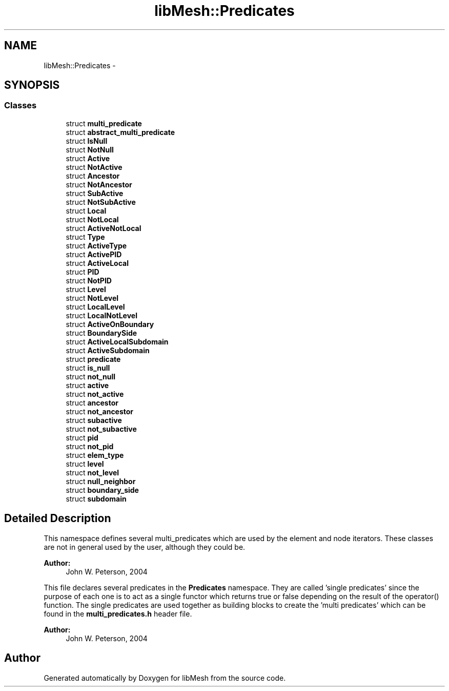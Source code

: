 .TH "libMesh::Predicates" 3 "Tue May 6 2014" "libMesh" \" -*- nroff -*-
.ad l
.nh
.SH NAME
libMesh::Predicates \- 
.SH SYNOPSIS
.br
.PP
.SS "Classes"

.in +1c
.ti -1c
.RI "struct \fBmulti_predicate\fP"
.br
.ti -1c
.RI "struct \fBabstract_multi_predicate\fP"
.br
.ti -1c
.RI "struct \fBIsNull\fP"
.br
.ti -1c
.RI "struct \fBNotNull\fP"
.br
.ti -1c
.RI "struct \fBActive\fP"
.br
.ti -1c
.RI "struct \fBNotActive\fP"
.br
.ti -1c
.RI "struct \fBAncestor\fP"
.br
.ti -1c
.RI "struct \fBNotAncestor\fP"
.br
.ti -1c
.RI "struct \fBSubActive\fP"
.br
.ti -1c
.RI "struct \fBNotSubActive\fP"
.br
.ti -1c
.RI "struct \fBLocal\fP"
.br
.ti -1c
.RI "struct \fBNotLocal\fP"
.br
.ti -1c
.RI "struct \fBActiveNotLocal\fP"
.br
.ti -1c
.RI "struct \fBType\fP"
.br
.ti -1c
.RI "struct \fBActiveType\fP"
.br
.ti -1c
.RI "struct \fBActivePID\fP"
.br
.ti -1c
.RI "struct \fBActiveLocal\fP"
.br
.ti -1c
.RI "struct \fBPID\fP"
.br
.ti -1c
.RI "struct \fBNotPID\fP"
.br
.ti -1c
.RI "struct \fBLevel\fP"
.br
.ti -1c
.RI "struct \fBNotLevel\fP"
.br
.ti -1c
.RI "struct \fBLocalLevel\fP"
.br
.ti -1c
.RI "struct \fBLocalNotLevel\fP"
.br
.ti -1c
.RI "struct \fBActiveOnBoundary\fP"
.br
.ti -1c
.RI "struct \fBBoundarySide\fP"
.br
.ti -1c
.RI "struct \fBActiveLocalSubdomain\fP"
.br
.ti -1c
.RI "struct \fBActiveSubdomain\fP"
.br
.ti -1c
.RI "struct \fBpredicate\fP"
.br
.ti -1c
.RI "struct \fBis_null\fP"
.br
.ti -1c
.RI "struct \fBnot_null\fP"
.br
.ti -1c
.RI "struct \fBactive\fP"
.br
.ti -1c
.RI "struct \fBnot_active\fP"
.br
.ti -1c
.RI "struct \fBancestor\fP"
.br
.ti -1c
.RI "struct \fBnot_ancestor\fP"
.br
.ti -1c
.RI "struct \fBsubactive\fP"
.br
.ti -1c
.RI "struct \fBnot_subactive\fP"
.br
.ti -1c
.RI "struct \fBpid\fP"
.br
.ti -1c
.RI "struct \fBnot_pid\fP"
.br
.ti -1c
.RI "struct \fBelem_type\fP"
.br
.ti -1c
.RI "struct \fBlevel\fP"
.br
.ti -1c
.RI "struct \fBnot_level\fP"
.br
.ti -1c
.RI "struct \fBnull_neighbor\fP"
.br
.ti -1c
.RI "struct \fBboundary_side\fP"
.br
.ti -1c
.RI "struct \fBsubdomain\fP"
.br
.in -1c
.SH "Detailed Description"
.PP 
This namespace defines several multi_predicates which are used by the element and node iterators\&. These classes are not in general used by the user, although they could be\&.
.PP
\fBAuthor:\fP
.RS 4
John W\&. Peterson, 2004
.RE
.PP
This file declares several predicates in the \fBPredicates\fP namespace\&. They are called 'single predicates' since the purpose of each one is to act as a single functor which returns true or false depending on the result of the operator() function\&. The single predicates are used together as building blocks to create the 'multi predicates' which can be found in the \fBmulti_predicates\&.h\fP header file\&.
.PP
\fBAuthor:\fP
.RS 4
John W\&. Peterson, 2004 
.RE
.PP

.SH "Author"
.PP 
Generated automatically by Doxygen for libMesh from the source code\&.
